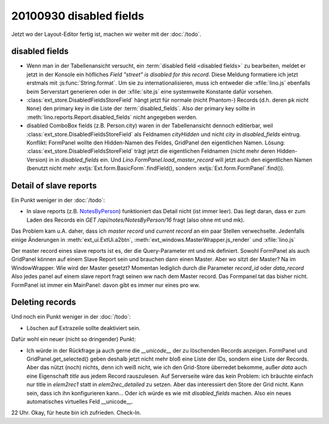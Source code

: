 20100930 disabled fields
========================

Jetzt wo der Layout-Editor fertig ist, machen wir weiter mit der :doc:`/todo`.

disabled fields
---------------

- Wenn man in der Tabellenansicht versucht, ein :term:`disabled field <disabled fields>` 
  zu bearbeiten, meldet 
  er jetzt in der Konsole ein höfliches `Field "street" is disabled for this record`.
  Diese Meldung formatiere ich jetzt erstmals mit :js:func:`String.format`. 
  Um sie zu internationalisieren, muss ich entweder die :xfile:`lino.js` 
  ebenfalls beim Serverstart generieren 
  oder in der :xfile:`site.js` eine systemweite Konstante dafür vorsehen.
    
- :class:`ext_store.DisabledFieldsStoreField` hängt jetzt für normale (nicht Phantom-) Records (d.h. deren ``pk`` nicht ``None``) 
  den primary key in die Liste der :term:`disabled_fields`. Also der primary key sollte in 
  :meth:`lino.reports.Report.disabled_fields` nicht angegeben werden.
  
- disabled ComboBox fields (z.B. Person.city) waren in der Tabellenansicht dennoch editierbar,
  weil :class:`ext_store.DisabledFieldsStoreField` als Feldnamen `cityHidden` und nicht `city` 
  in `disabled_fields` eintrug.
  Konflikt: FormPanel wollte den Hidden-Namen des Feldes, GridPanel den eigentlichen Namen.
  Lösung: 
  :class:`ext_store.DisabledFieldsStoreField` trägt jetzt die eigentlichen Feldnamen (nicht mehr deren Hidden-Version) in in `disabled_fields` ein. Und `Lino.FormPanel.load_master_record` will jetzt auch den eigentlichen Namen (benutzt nicht mehr :extjs:`Ext.form.BasicForm`.findField(), sondern :extjs:`Ext.form.FormPanel`.find()).
  
  
Detail of slave reports
-----------------------

Ein Punkt weniger in der :doc:`/todo`:

- In slave reports (z.B. `NotesByPerson <http://127.0.0.1:8000/api/contacts/Persons/16?fmt=detail&tab=4>`_) 
  funktioniert das Detail nicht (ist immer leer). 
  Das liegt daran, dass er zum Laden des Records ein `GET /api/notes/NotesByPerson/16` 
  fragt (also ohne mt und mk).

Das Problem kam u.A. daher, dass ich `master record` und `current record` an ein paar Stellen verwechselte.
Jedenfalls einige Änderungen in 
:meth:`ext_ui.ExtUi.a2btn`,
:meth:`ext_windows.MasterWrapper.js_render`
und :xfile:`lino.js`

Der master record eines slave reports ist es, der die Query-Parameter mt und mk definiert.
Sowohl FormPanel als auch GridPanel können auf einem Slave Report sein und brauchen dann einen Master.
Aber wo sitzt der Master? Na im WindowWrapper. 
Wie wird der Master gesetzt? Momentan lediglich durch die Parameter `record_id` oder `data_record`
Also jedes panel auf einem slave report fragt seinen ww nach dem Master record. 
Das Formpanel tat das bisher nicht.
FormPanel ist immer ein MainPanel: davon gibt es immer nur eines pro ww.

Deleting records
----------------

Und noch ein Punkt weniger in der :doc:`/todo`:

- Löschen auf Extrazeile sollte deaktiviert sein. 
  
Dafür wohl ein neuer (nicht so dringender) Punkt:

- Ich würde in der Rückfrage ja auch gerne die `__unicode__` der zu löschenden Records anzeigen.
  FormPanel und GridPanel.get_selected() geben deshalb jetzt nicht mehr bloß eine Liste der IDs, sondern eine Liste der Records.
  Aber das nützt (noch) nichts, denn ich weiß nicht, wie ich den Grid-Store überredet bekomme, außer `data` 
  auch eine Eigenschaft `title` aus jedem Record rauszulesen. 
  Auf Serverseite wäre das kein Problem: ich bräuchte einfach nur title in `elem2rec1` statt in `elem2rec_detailed` zu setzen.
  Aber das interessiert den Store der Grid nicht. Kann sein, dass ich ihn konfigurieren kann...
  Oder ich würde es wie mit `disabled_fields` machen. Also ein neues automatisches virtuelles Feld __unicode__.


22 Uhr. Okay, für heute bin ich zufrieden. Check-In.
